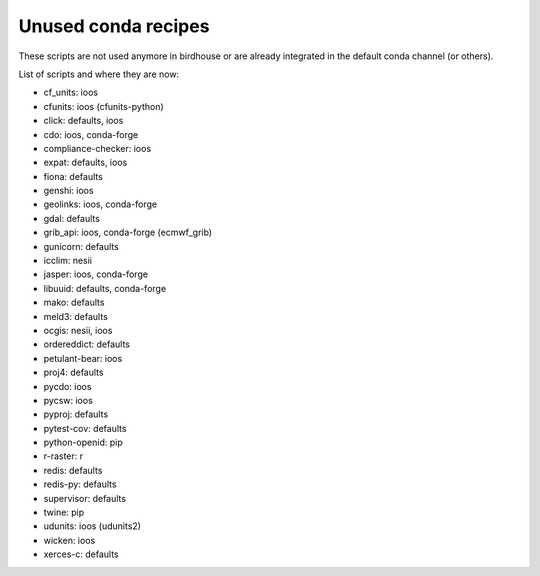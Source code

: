 Unused conda recipes
====================

These scripts are not used anymore in birdhouse or are already integrated in the default conda channel (or others).

List of scripts and where they are now:

* cf_units: ioos
* cfunits: ioos (cfunits-python)
* click: defaults, ioos
* cdo: ioos, conda-forge
* compliance-checker: ioos
* expat: defaults, ioos
* fiona: defaults
* genshi: ioos
* geolinks: ioos, conda-forge
* gdal: defaults
* grib_api: ioos, conda-forge (ecmwf_grib)
* gunicorn: defaults
* icclim: nesii
* jasper: ioos, conda-forge
* libuuid: defaults, conda-forge
* mako: defaults
* meld3: defaults
* ocgis: nesii, ioos
* ordereddict: defaults
* petulant-bear: ioos
* proj4: defaults
* pycdo: ioos
* pycsw: ioos
* pyproj: defaults
* pytest-cov: defaults
* python-openid: pip
* r-raster: r
* redis: defaults
* redis-py: defaults
* supervisor: defaults
* twine: pip
* udunits: ioos (udunits2)
* wicken: ioos
* xerces-c: defaults
